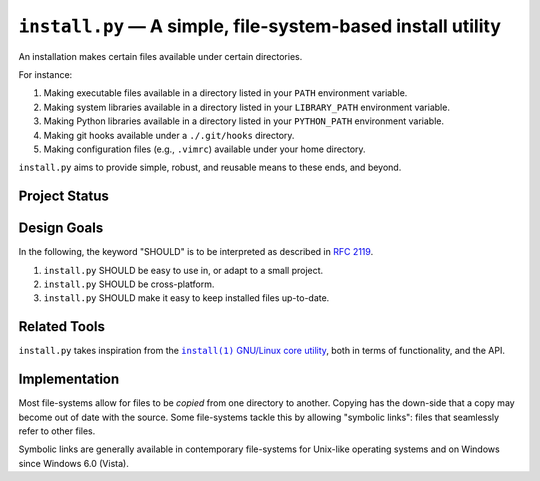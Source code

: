 ############################################################
``install.py`` — A simple, file-system-based install utility
############################################################

An installation makes certain files available under certain directories.

For instance:

1. Making executable files available in a directory listed in your ``PATH``
   environment variable.
2. Making system libraries available in a directory listed in your
   ``LIBRARY_PATH`` environment variable.
3. Making Python libraries available in a directory listed in your
   ``PYTHON_PATH`` environment variable.
4. Making git hooks available under a ``./.git/hooks`` directory.
5. Making configuration files (e.g., ``.vimrc``) available under your home
   directory.

``install.py`` aims to provide simple, robust, and reusable means to these
ends, and beyond.

Project Status
==============

.. image:: https://img.shields.io/travis/oleks/install.py.svg
   :target: https://travis-ci.org/oleks/install.py

Design Goals
============

In the following, the keyword "SHOULD" is to be interpreted as described in
`RFC 2119`_.

.. _RFC 2119: http://tools.ietf.org/html/rfc2119

1. ``install.py`` SHOULD be easy to use in, or adapt to a small project.
2. ``install.py`` SHOULD be cross-platform.
3. ``install.py`` SHOULD make it easy to keep installed files up-to-date.

Related Tools
=============

``install.py`` takes inspiration from the |install_1|_ |GNU_coreutil|_, both in
terms of functionality, and the API.

.. |install_1| replace:: ``install(1)``
.. _install_1: http://man7.org/linux/man-pages/man1/install.1.html

.. |GNU_coreutil| replace:: GNU/Linux core utility
.. _GNU_coreutil: https://www.gnu.org/software/coreutils/coreutils.html

Implementation
==============

Most file-systems allow for files to be *copied* from one directory to another.
Copying has the down-side that a copy may become out of date with the source.
Some file-systems tackle this by allowing "symbolic links": files that
seamlessly refer to other files.

Symbolic links are generally available in contemporary file-systems for
Unix-like operating systems and on Windows since Windows 6.0 (Vista).
